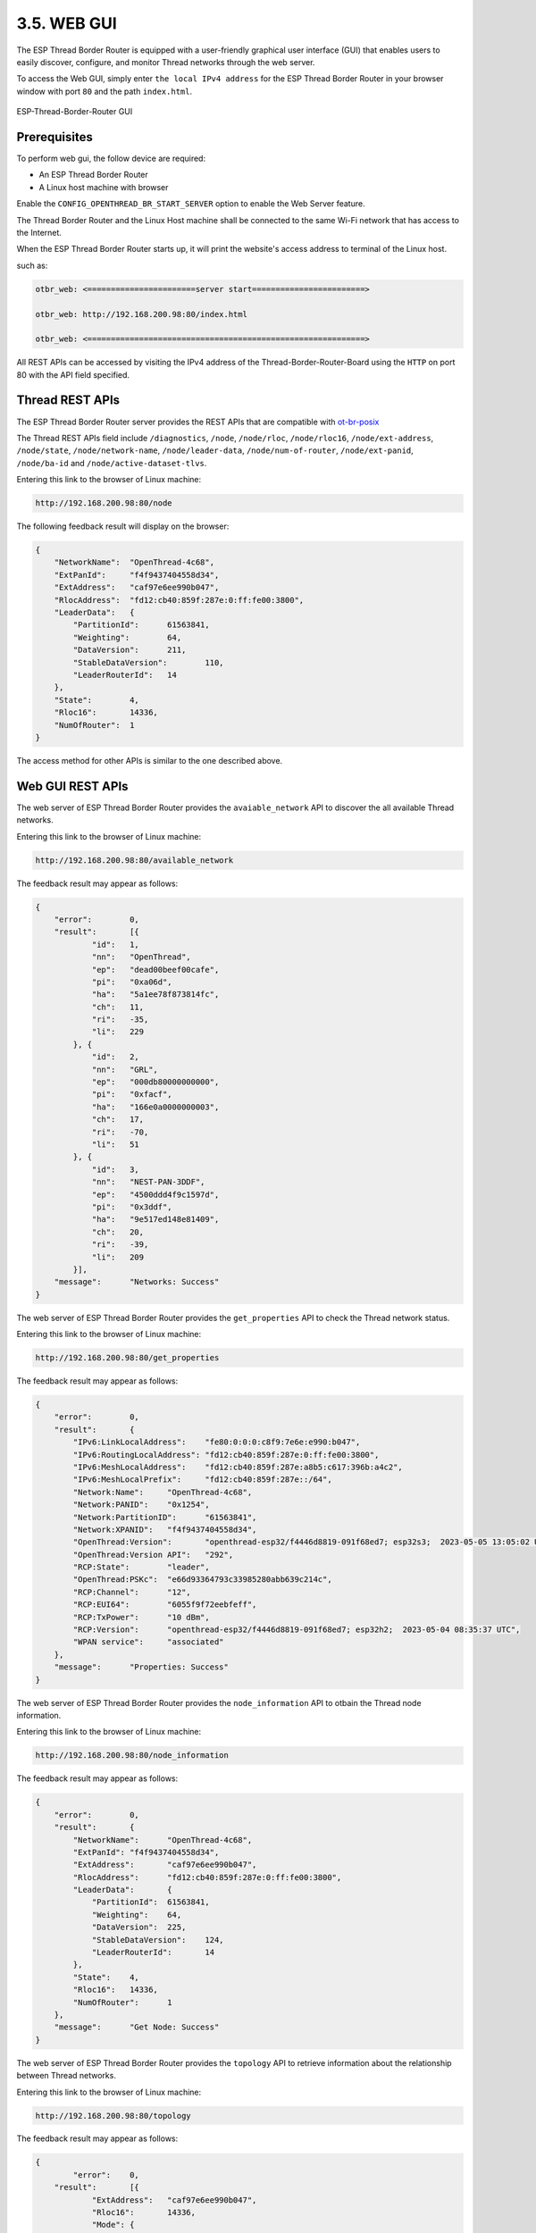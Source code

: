 ************
3.5. WEB GUI
************

The ESP Thread Border Router is equipped with a user-friendly graphical user interface (GUI) that enables users to easily discover, configure, and monitor Thread networks through the web server.

To access the Web GUI, simply enter ``the local IPv4 address`` for the ESP Thread Border Router in your browser window with port ``80`` and the path ``index.html``.

.. figure:: ../../images/thread-border-router-main-gui.png
   :align: center
   :alt: ESP-Thread-Border-Router GUI
   :figclass: align-center

   ESP-Thread-Border-Router GUI

Prerequisites
-------------

To perform web gui, the follow device are required:

- An ESP Thread Border Router
- A Linux host machine with browser

Enable the ``CONFIG_OPENTHREAD_BR_START_SERVER`` option to enable the Web Server feature.

The Thread Border Router and the Linux Host machine shall be connected to the same Wi-Fi network that has access to the Internet.

When the ESP Thread Border Router starts up, it will print the website's access address to terminal of the Linux host.

such as:

.. code-block::

    otbr_web: <=======================server start========================>

    otbr_web: http://192.168.200.98:80/index.html

    otbr_web: <===========================================================>


All REST APIs can be accessed by visiting the IPv4 address of the Thread-Border-Router-Board using the ``HTTP`` on port 80 with the API field specified.

Thread REST APIs
----------------

The ESP Thread Border Router server provides the REST APIs that are compatible with `ot-br-posix <https://github.com/openthread/ot-br-posix>`_

The Thread REST APIs field include ``/diagnostics``, ``/node``, ``/node/rloc``, ``/node/rloc16``, ``/node/ext-address``, ``/node/state``, ``/node/network-name``, ``/node/leader-data``, ``/node/num-of-router``, ``/node/ext-panid``, ``/node/ba-id`` and ``/node/active-dataset-tlvs``.

Entering this link to the browser of Linux machine:

.. code-block::

    http://192.168.200.98:80/node


The following feedback result will display on the browser:

.. code-block::

    {
        "NetworkName":	"OpenThread-4c68",
        "ExtPanId":	"f4f9437404558d34",
        "ExtAddress":	"caf97e6ee990b047",
        "RlocAddress":	"fd12:cb40:859f:287e:0:ff:fe00:3800",
        "LeaderData":	{
            "PartitionId":	61563841,
            "Weighting":	64,
            "DataVersion":	211,
            "StableDataVersion":	110,
            "LeaderRouterId":	14
        },
        "State":	4,
        "Rloc16":	14336,
        "NumOfRouter":	1
    }


The access method for other APIs is similar to the one described above.

Web GUI REST APIs
-------------------
The web server of ESP Thread Border Router provides the ``avaiable_network`` API to discover the all available Thread networks.

Entering this link to the browser of Linux machine:

.. code-block::

    http://192.168.200.98:80/available_network


The feedback result may appear as follows:

.. code-block::

    {
        "error":	0,
        "result":	[{
                "id":	1,
                "nn":	"OpenThread",
                "ep":	"dead00beef00cafe",
                "pi":	"0xa06d",
                "ha":	"5a1ee78f873814fc",
                "ch":	11,
                "ri":	-35,
                "li":	229
            }, {
                "id":	2,
                "nn":	"GRL",
                "ep":	"000db80000000000",
                "pi":	"0xfacf",
                "ha":	"166e0a0000000003",
                "ch":	17,
                "ri":	-70,
                "li":	51
            }, {
                "id":	3,
                "nn":	"NEST-PAN-3DDF",
                "ep":	"4500ddd4f9c1597d",
                "pi":	"0x3ddf",
                "ha":	"9e517ed148e81409",
                "ch":	20,
                "ri":	-39,
                "li":	209
            }],
        "message":	"Networks: Success"
    }


The web server of ESP Thread Border Router provides the ``get_properties`` API to check the Thread network status.

Entering this link to the browser of Linux machine:

.. code-block::

    http://192.168.200.98:80/get_properties


The feedback result may appear as follows:

.. code-block::
    
    {
        "error":	0,
        "result":	{
            "IPv6:LinkLocalAddress":	"fe80:0:0:0:c8f9:7e6e:e990:b047",
            "IPv6:RoutingLocalAddress":	"fd12:cb40:859f:287e:0:ff:fe00:3800",
            "IPv6:MeshLocalAddress":	"fd12:cb40:859f:287e:a8b5:c617:396b:a4c2",
            "IPv6:MeshLocalPrefix":	"fd12:cb40:859f:287e::/64",
            "Network:Name":	"OpenThread-4c68",
            "Network:PANID":	"0x1254",
            "Network:PartitionID":	"61563841",
            "Network:XPANID":	"f4f9437404558d34",
            "OpenThread:Version":	"openthread-esp32/f4446d8819-091f68ed7; esp32s3;  2023-05-05 13:05:02 UTC",
            "OpenThread:Version API":	"292",
            "RCP:State":	"leader",
            "OpenThread:PSKc":	"e66d93364793c33985280abb639c214c",
            "RCP:Channel":	"12",
            "RCP:EUI64":	"6055f9f72eebfeff",
            "RCP:TxPower":	"10 dBm",
            "RCP:Version":	"openthread-esp32/f4446d8819-091f68ed7; esp32h2;  2023-05-04 08:35:37 UTC",
            "WPAN service":	"associated"
        },
        "message":	"Properties: Success"
    }


The web server of ESP Thread Border Router provides the ``node_information`` API to otbain the Thread node information.

Entering this link to the browser of Linux machine:

.. code-block::

    http://192.168.200.98:80/node_information


The feedback result may appear as follows:

.. code-block::

    {
        "error":	0,
        "result":	{
            "NetworkName":	"OpenThread-4c68",
            "ExtPanId":	"f4f9437404558d34",
            "ExtAddress":	"caf97e6ee990b047",
            "RlocAddress":	"fd12:cb40:859f:287e:0:ff:fe00:3800",
            "LeaderData":	{
                "PartitionId":	61563841,
                "Weighting":	64,
                "DataVersion":	225,
                "StableDataVersion":	124,
                "LeaderRouterId":	14
            },
            "State":	4,
            "Rloc16":	14336,
            "NumOfRouter":	1
        },
        "message":	"Get Node: Success"
    }

The web server of ESP Thread Border Router provides the ``topology`` API to retrieve information about the relationship between Thread networks.

Entering this link to the browser of Linux machine:

.. code-block::

    http://192.168.200.98:80/topology


The feedback result may appear as follows:

.. code-block::

    {
	    "error":	0,
        "result":	[{
                "ExtAddress":	"caf97e6ee990b047",
                "Rloc16":	14336,
                "Mode":	{
                    "RxOnWhenIdle":	1,
                    "DeviceType":	1,
                    "NetworkData":	1
                },
                "Connectivity":	{
                    "ParentPriority":	0,
                    "LinkQuality3":	0,
                    "LinkQuality2":	0,
                    "LinkQuality1":	0,
                    "LeaderCost":	0,
                    "IdSequence":	131,
                    "ActiveRouters":	1,
                    "SedBufferSize":	1280,
                    "SedDatagramCount":	1
                },
                "Route":	{
                    "IdSequence":	131,
                    "RouteData":	[{
                            "RouteId":	14,
                            "LinkQualityOut":	0,
                            "LinkQualityIn":	0,
                            "RouteCost":	1
                        }]
                },
                "LeaderData":	{
                    "PartitionId":	61563841,
                    "Weighting":	64,
                    "DataVersion":	229,
                    "StableDataVersion":	128,
                    "LeaderRouterId":	14
                },
                "NetworkData":	"08040b02cca60b0e8001010d09380000000500000e1003140040fd634dc9496e000105043800f10007021140030f0040fdf4f94374048d3401033800000b1981015d0d143800fd12cb40859f287ea8b5c617396ba4c2d11f03130060fd634dc9496e00020000000001033800e0",
                "IP6AddressList":	[
                                    "fd12:cb40:859f:287e:0:ff:fe00:fc11", 
                                    "fd63:4dc9:496e:1:9967:1ba3:5fbf:f2e6", 
                                    "fd12:cb40:859f:287e:0:ff:fe00:fc10", 
                                    "fd12:cb40:859f:287e:0:ff:fe00:fc38", 
                                    "fd12:cb40:859f:287e:0:ff:fe00:fc00", 
                                    "fd12:cb40:859f:287e:0:ff:fe00:3800", 
                                    "fd12:cb40:859f:287e:a8b5:c617:396b:a4c2", 
                                    "fe80:0:0:0:c8f9:7e6e:e990:b047"
                                    ],
                "MACCounters":	{
                    "IfInUnknownProtos":	0,
                    "IfInErrors":	0,
                    "IfOutErrors":	0,
                    "IfInUcastPkts":	13,
                    "IfInBroadcastPkts":	56,
                    "IfInDiscards":	0,
                    "IfOutUcastPkts":	0,
                    "IfOutBroadcastPkts":	201,
                    "IfOutDiscards":	0
                },
                "ChildTable":	[],
                "ChannelPages":	"00"
            }],
        "message":	"Topology: Success"
    }


The web server provides an ``HTTP_POST`` entry that allows users to configure the Border Router to use either ``networkKeyType`` or ``pskdType`` for joining other networks.

The JSON format of ``join_network`` API appears as follow:

.. code-block::

    { 
        "credentialType":   "networkKeyType", 
        "networkKey"    :   "00112233445566778899aabbccddeeff", 
        "pskd"          :   "12345678", 
        "prefix"        :   "fd11:22::", 
        "defaultRoute"  :   1, 
        "index"         :   1 
    }


Note that the network to be joined MUST be the networks scanned by the ``available_network`` API, the ``index`` indicates the sequence of available networks.

The web server provides an ``HTTP_POST`` entry that allows users to configure the Border Router to use the parameter provided by user for forming a Thread network.

The JSON format of ``form_network`` API appears as follow:

.. code-block::

    {                                                                      
        "networkName"   :   "OpenThread-0x99",                             
        "networkKey"    :   "00112233445566778899aabbccddeeff",            
        "panId"         :   "0x1234",                                      
        "channel"       :   16,                                            
        "extPanId"      :   "1111111122222222",                            
        "passphrase"    :   "j01Nme",                                      
        "prefix"        :   "fd11:22::",                                   
        "defaultRoute"  :   1                                              
    }


The web server provides an ``HTTP_POST`` entry that allows users to configure the Border Router for setting current Thread network.

The JSON format of ``add_prefix`` API appears as follow:

.. code-block::

    { 
        "prefix":       "fd11:22::", 
        "defaultRoute":  1 
    } 


The JSON format of ``delete_prefix`` API appears as follow:

.. code-block::

    { 
        "prefix":       "fd11:22::", 
    }


Web GUI Application Introduction
---------------------------------
ESP Thread Border Router Web GUI provides practical functions including Thread network discovery, network formation, network settings, status query and network.

Discover
^^^^^^^^^
By clicking the ``scan`` button, you can discover for the available Thread networks.
The networks will be shown in the table with their network name, channel, extended panid, panid, Mac address, txpower and so on.

.. figure:: ../../images/thread-border-router-discover.png
   :align: center
   :alt: ESP-Thread-Border-Router Discovers Network
   :figclass: align-center

Join
^^^^^
You can select an available network to join by clicking the ``join`` button.
Enter the relevant information into the pop-up dialog, submit it, and the result will be displayed for you after a moment.

.. figure:: ../../images/thread-border-router-join.png
   :align: center
   :alt: ESP-Thread-Border-Router Joins network
   :figclass: align-center

Form
^^^^^
You can form a Thread network in this section. First, you need to fill network's parameters in the following table. Then click the ``Form Network`` button to submit the message. The server will validate the network information and form the network on success.

.. figure:: ../../images/thread-border-router-form.png
   :align: center
   :alt: ESP-Thread-Border-Router Forms Network
   :figclass: align-center

Settings
^^^^^^^^^
The IPv6 network prefix for Thread can be set in the Settings section. To add it, click ``Add``, and to delete it, click ``Delete``.

.. figure:: ../../images/thread-border-router-settings.png
   :align: center
   :alt: ESP-Thread-Border-Router Settings
   :figclass: align-center

Status
^^^^^^^
By clicking the ``OverView`` bar, the properties of Thread network will been displayed in the corresponding section.

.. figure:: ../../images/thread-border-router-status.png
   :align: center
   :alt: ESP-Thread-Border-Router Properties
   :figclass: align-center

Topology
^^^^^^^^^
By clicking the ``Start Topology`` button, the topology of the current Thread node will be intuitively drawn and displayed.

.. figure:: ../../images/thread-border-router-topology.png
   :align: center
   :alt: ESP-Thread-Border-Router Topology
   :figclass: align-center
